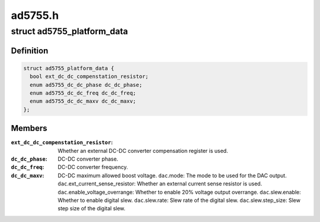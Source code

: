 .. -*- coding: utf-8; mode: rst -*-

========
ad5755.h
========


.. _`ad5755_platform_data`:

struct ad5755_platform_data
===========================

.. c:type:: ad5755_platform_data

    AD5755 DAC driver platform data


.. _`ad5755_platform_data.definition`:

Definition
----------

.. code-block:: c

  struct ad5755_platform_data {
    bool ext_dc_dc_compenstation_resistor;
    enum ad5755_dc_dc_phase dc_dc_phase;
    enum ad5755_dc_dc_freq dc_dc_freq;
    enum ad5755_dc_dc_maxv dc_dc_maxv;
  };


.. _`ad5755_platform_data.members`:

Members
-------

:``ext_dc_dc_compenstation_resistor``:
    Whether an external DC-DC converter
    compensation register is used.

:``dc_dc_phase``:
    DC-DC converter phase.

:``dc_dc_freq``:
    DC-DC converter frequency.

:``dc_dc_maxv``:
    DC-DC maximum allowed boost voltage.
    ``dac``\ .mode: The mode to be used for the DAC output.
    ``dac``\ .ext_current_sense_resistor: Whether an external current sense resistor
    is used.
    ``dac``\ .enable_voltage_overrange: Whether to enable 20% voltage output overrange.
    ``dac``\ .slew.enable: Whether to enable digital slew.
    ``dac``\ .slew.rate: Slew rate of the digital slew.
    ``dac``\ .slew.step_size: Slew step size of the digital slew.


